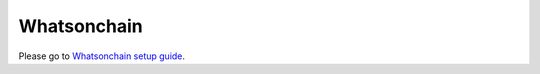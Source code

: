 Whatsonchain
================
Please go to `Whatsonchain setup guide`_.

.. _Whatsonchain setup guide: https://github.com/electrumsv/electrumsv-sdk/tree/master/electrumsv-sdk/contrib/whatsonchain/README.md

